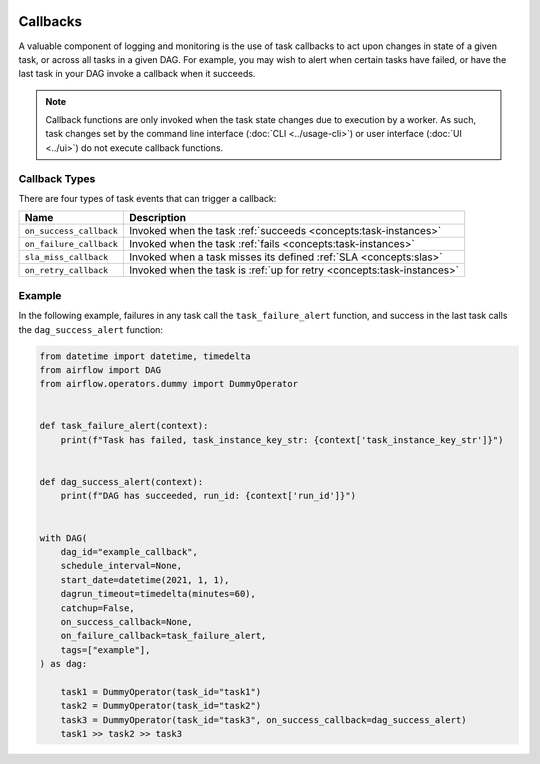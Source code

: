  .. Licensed to the Apache Software Foundation (ASF) under one
    or more contributor license agreements.  See the NOTICE file
    distributed with this work for additional information
    regarding copyright ownership.  The ASF licenses this file
    to you under the Apache License, Version 2.0 (the
    "License"); you may not use this file except in compliance
    with the License.  You may obtain a copy of the License at

 ..   http://www.apache.org/licenses/LICENSE-2.0

 .. Unless required by applicable law or agreed to in writing,
    software distributed under the License is distributed on an
    "AS IS" BASIS, WITHOUT WARRANTIES OR CONDITIONS OF ANY
    KIND, either express or implied.  See the License for the
    specific language governing permissions and limitations
    under the License.



Callbacks
=========

A valuable component of logging and monitoring is the use of task callbacks to act upon changes in state of a given task, or across all tasks in a given DAG.
For example, you may wish to alert when certain tasks have failed, or have the last task in your DAG invoke a callback when it succeeds.

.. note::

    Callback functions are only invoked when the task state changes due to execution by a worker.
    As such, task changes set by the command line interface (:doc:`CLI <../usage-cli>`) or user interface (:doc:`UI <../ui>`) do not
    execute callback functions.

Callback Types
--------------

There are four types of task events that can trigger a callback:

=========================================== ================================================================
Name                                        Description
=========================================== ================================================================
``on_success_callback``                     Invoked when the task :ref:`succeeds <concepts:task-instances>`
``on_failure_callback``                     Invoked when the task :ref:`fails <concepts:task-instances>`
``sla_miss_callback``                       Invoked when a task misses its defined :ref:`SLA <concepts:slas>`
``on_retry_callback``                       Invoked when the task is :ref:`up for retry <concepts:task-instances>`
=========================================== ================================================================


Example
-------

In the following example, failures in any task call the ``task_failure_alert`` function, and success in the last task calls the ``dag_success_alert`` function:

.. code-block:: python

    from datetime import datetime, timedelta
    from airflow import DAG
    from airflow.operators.dummy import DummyOperator


    def task_failure_alert(context):
        print(f"Task has failed, task_instance_key_str: {context['task_instance_key_str']}")


    def dag_success_alert(context):
        print(f"DAG has succeeded, run_id: {context['run_id']}")


    with DAG(
        dag_id="example_callback",
        schedule_interval=None,
        start_date=datetime(2021, 1, 1),
        dagrun_timeout=timedelta(minutes=60),
        catchup=False,
        on_success_callback=None,
        on_failure_callback=task_failure_alert,
        tags=["example"],
    ) as dag:

        task1 = DummyOperator(task_id="task1")
        task2 = DummyOperator(task_id="task2")
        task3 = DummyOperator(task_id="task3", on_success_callback=dag_success_alert)
        task1 >> task2 >> task3
